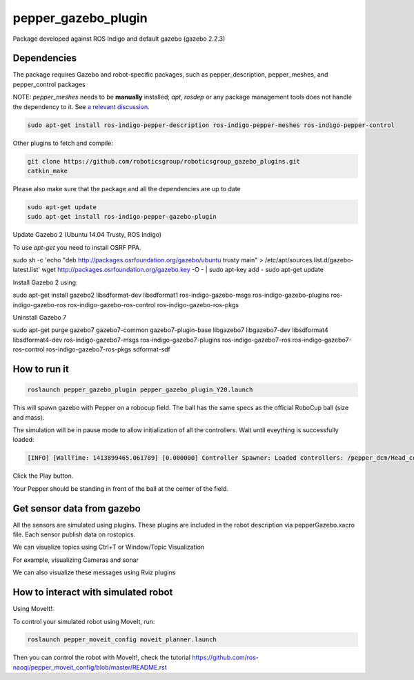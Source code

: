 pepper_gazebo_plugin
=================

Package developed against ROS Indigo and default gazebo (gazebo 2.2.3)

Dependencies
------------

The package requires Gazebo and robot-specific packages, such as pepper_description, pepper_meshes, and pepper_control packages

NOTE: `pepper_meshes` needs to be **manually** installed; `apt`, `rosdep` or any package management tools does not handle the dependency to it. See `a relevant discussion <https://github.com/ros-naoqi/pepper_robot/pull/14>`_.

.. code-block:: bash

    sudo apt-get install ros-indigo-pepper-description ros-indigo-pepper-meshes ros-indigo-pepper-control

Other plugins to fetch and compile:

.. code-block:: bash

    git clone https://github.com/roboticsgroup/roboticsgroup_gazebo_plugins.git
    catkin_make

Please also make sure that the package and all the dependencies are up to date

.. code-block:: bash
    
    sudo apt-get update
    sudo apt-get install ros-indigo-pepper-gazebo-plugin

Update Gazebo 2 (Ubuntu 14.04 Trusty, ROS Indigo)

To use `apt-get` you need to install OSRF PPA.

.. code-block:: bash
sudo sh -c 'echo "deb http://packages.osrfoundation.org/gazebo/ubuntu trusty main" > /etc/apt/sources.list.d/gazebo-latest.list'
wget http://packages.osrfoundation.org/gazebo.key -O - | sudo apt-key add -
sudo apt-get update


Install Gazebo 2 using:

.. code-block:: bash
sudo apt-get install gazebo2 libsdformat-dev libsdformat1 ros-indigo-gazebo-msgs ros-indigo-gazebo-plugins ros-indigo-gazebo-ros ros-indigo-gazebo-ros-control ros-indigo-gazebo-ros-pkgs

Uninstall Gazebo 7

.. code-block:: bash
sudo apt-get purge gazebo7 gazebo7-common gazebo7-plugin-base libgazebo7 libgazebo7-dev libsdformat4 libsdformat4-dev ros-indigo-gazebo7-msgs ros-indigo-gazebo7-plugins ros-indigo-gazebo7-ros ros-indigo-gazebo7-ros-control ros-indigo-gazebo7-ros-pkgs sdformat-sdf


How to run it
-------------

.. code-block:: bash
    
    roslaunch pepper_gazebo_plugin pepper_gazebo_plugin_Y20.launch


This will spawn gazebo with Pepper on a robocup field.
The ball has the same specs as the official RoboCup ball (size and mass).

The simulation will be in pause mode to allow initialization of all the controllers.
Wait until eveything is successfully loaded: 

.. code-block:: bash
    
    [INFO] [WallTime: 1413899465.061789] [0.000000] Controller Spawner: Loaded controllers: /pepper_dcm/Head_controller, /pepper_dcm/RightArm_controller, /pepper_dcm/LeftArm_controller, /pepper_dcm/LeftLeg_controller, /pepper_dcm/RightLeg_controller, /pepper_dcm/RightHand_controller, /pepper_dcm/LeftHand_controller, /pepper_dcm/joint_state_controller


Click the Play button.

Your Pepper should be standing in front of the ball at the center of the field.


Get sensor data from gazebo
---------------------------

All the sensors are simulated using plugins. These plugins are included in the robot description via pepperGazebo.xacro file. 
Each sensor publish data on rostopics. 

We can visualize topics using Ctrl+T or Window/Topic Visualization

.. image:: images/TopicVisu.png   
   :width: 100%

For example, visualizing Cameras and sonar

.. image:: images/GazeboCamSonar.png
   :width: 100%


We can also visualize these messages using Rviz plugins

.. image:: images/MoveitCamSonar.png
   :width: 100%


How to interact with simulated robot
------------------------------------

Using MoveIt!:

To control your simulated robot using MoveIt, run:

.. code-block:: bash

    roslaunch pepper_moveit_config moveit_planner.launch


Then you can control the robot with MoveIt!, check the tutorial https://github.com/ros-naoqi/pepper_moveit_config/blob/master/README.rst
